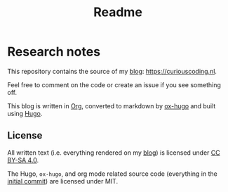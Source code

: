 #+TITLE: Readme
#+HUGO_SECTION: /
* Research notes

This repository contains the source of my [[https://curiouscoding.nl][blog]]: https://curiouscoding.nl.

Feel free to comment on the code or create an issue if you see something off.

This blog is written in [[https://orgmode.org/][Org]], converted to markdown by [[https://ox-hugo.scripter.co/][ox-hugo]] and built using [[https://gohugo.io/][Hugo]].

** License

All written text (i.e. everything rendered on my [[https://curiouscoding.nl][blog]]) is licensed under [[https://creativecommons.org/licenses/by-sa/4.0/][CC BY-SA 4.0]].

The Hugo, ~ox-hugo~, and org mode related source code (everything in the
[[https://github.com/RagnarGrootKoerkamp/research/tree/c46e8c7840d70b86746ebe1d76384893638d8bbc][initial commit]]) are licensed under MIT.
